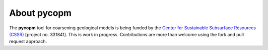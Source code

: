 ============
About pycopm
============

.. image:: ./figs/droganim.gif
    :scale: 65%

The **pycopm** tool for coarsening geological models is being funded by the `Center for Sustainable Subsurface Resources (CSSR) <https://cssr.no>`_ [project no. 331841].
This is work in progress.
Contributions are more than welcome using the fork and pull request approach.